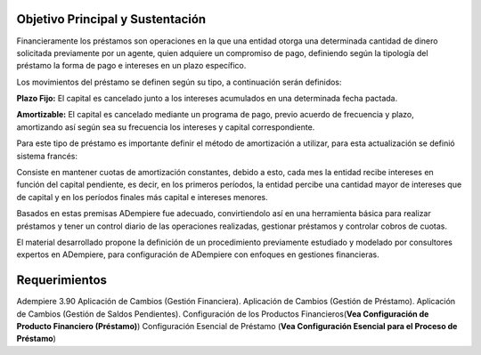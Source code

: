.. _documento/objetivo-principal:

**Objetivo Principal y Sustentación**
=====================================

Financieramente los préstamos son operaciones en la que una entidad otorga una determinada cantidad de dinero solicitada previamente por un agente, quien adquiere un compromiso de pago, definiendo según la tipología del préstamo la forma de pago e intereses en un plazo específico.

Los movimientos del préstamo se definen según su tipo, a continuación serán definidos:

**Plazo Fijo:** El capital es cancelado junto a los intereses acumulados en una determinada fecha pactada.

**Amortizable:** El capital es cancelado mediante un programa de pago, previo acuerdo de frecuencia y plazo, amortizando así según sea su frecuencia los intereses y capital correspondiente.

Para este tipo de préstamo es importante definir el método de amortización a utilizar, para esta actualización se definió sistema francés:

Consiste en mantener cuotas de amortización constantes, debido a esto, cada mes la entidad recibe intereses en función del capital pendiente, es decir, en los primeros períodos, la entidad percibe una cantidad mayor de intereses que de capital y en los períodos finales más capital e intereses menores.

Basados en estas premisas ADempiere fue adecuado, convirtiendolo así en una herramienta básica para realizar préstamos y tener un control diario de las operaciones realizadas, gestionar préstamos y controlar cobros de cuotas.

El material desarrollado propone la definición de un procedimiento previamente estudiado y modelado por consultores expertos en ADempiere, para configuración de ADempiere con enfoques en gestiones financieras.

**Requerimientos**
==================

Adempiere 3.90
Aplicación de Cambios (Gestión Financiera).
Aplicación de Cambios (Gestión de Préstamo).
Aplicación de Cambios (Gestión de Saldos Pendientes).
Configuración de los Productos Financieros(**Vea Configuración de Producto Financiero (Préstamo)**)
Configuración Esencial de Préstamo (**Vea Configuración Esencial para el Proceso de Préstamo**)
